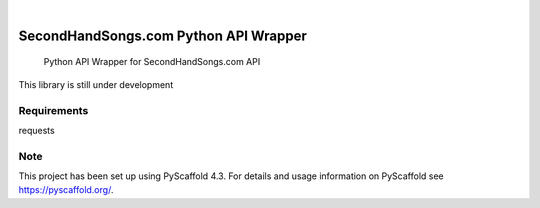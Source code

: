 .. These are examples of badges you might want to add to your README:
   please update the URLs accordingly

    .. image:: https://api.cirrus-ci.com/github/<USER>/secondhandsongs.svg?branch=main
        :alt: Built Status
        :target: https://cirrus-ci.com/github/<USER>/secondhandsongs
    .. image:: https://readthedocs.org/projects/secondhandsongs/badge/?version=latest
        :alt: ReadTheDocs
        :target: https://secondhandsongs.readthedocs.io/en/stable/
    .. image:: https://img.shields.io/coveralls/github/<USER>/secondhandsongs/main.svg
        :alt: Coveralls
        :target: https://coveralls.io/r/<USER>/secondhandsongs
    .. image:: https://img.shields.io/pypi/v/secondhandsongs.svg
        :alt: PyPI-Server
        :target: https://pypi.org/project/secondhandsongs/
    .. image:: https://img.shields.io/conda/vn/conda-forge/secondhandsongs.svg
        :alt: Conda-Forge
        :target: https://anaconda.org/conda-forge/secondhandsongs
    .. image:: https://pepy.tech/badge/secondhandsongs/month
        :alt: Monthly Downloads
        :target: https://pepy.tech/project/secondhandsongs
    .. image:: https://img.shields.io/twitter/url/http/shields.io.svg?style=social&label=Twitter
        :alt: Twitter
        :target: https://twitter.com/secondhandsongs

.. image:: https://img.shields.io/badge/-PyScaffold-005CA0?logo=pyscaffold
    :alt: Project generated with PyScaffold
    :target: https://pyscaffold.org/

|

===============
SecondHandSongs.com Python API Wrapper
===============


    Python API Wrapper for SecondHandSongs.com API


This library is still under development


Requirements
====

requests

Note
====

This project has been set up using PyScaffold 4.3. For details and usage
information on PyScaffold see https://pyscaffold.org/.
